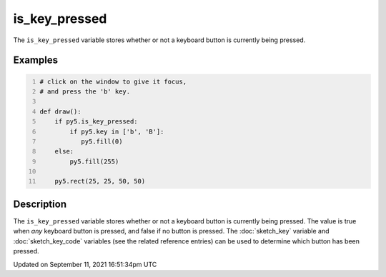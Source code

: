 is_key_pressed
==============

The ``is_key_pressed`` variable stores whether or not a keyboard button is currently being pressed.

Examples
--------

.. raw:: html

    <div class="example-table">

.. raw:: html

    <div class="example-row"><div class="example-cell-image">

.. raw:: html

    </div><div class="example-cell-code">

.. code:: python
    :number-lines:

    # click on the window to give it focus,
    # and press the 'b' key.

    def draw():
        if py5.is_key_pressed:
            if py5.key in ['b', 'B']:
               py5.fill(0)
        else:
            py5.fill(255)

        py5.rect(25, 25, 50, 50)

.. raw:: html

    </div></div>

.. raw:: html

    </div>

Description
-----------

The ``is_key_pressed`` variable stores whether or not a keyboard button is currently being pressed. The value is true when `any` keyboard button is pressed, and false if no button is pressed. The :doc:`sketch_key` variable and :doc:`sketch_key_code` variables (see the related reference entries) can be used to determine which button has been pressed.


Updated on September 11, 2021 16:51:34pm UTC

